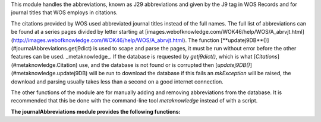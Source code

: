 This module handles the abbreviations, known as J29 abbreviations and given by the J9 tag in WOS Records and for journal titles that WOS employs in citations.

The citations provided by WOS used abbreviated journal titles instead of the full names. The full list of abbreviations can be found at a series pages divided by letter starting at [images.webofknowledge.com/WOK46/help/WOS/A_abrvjt.html](http://images.webofknowledge.com/WOK46/help/WOS/A_abrvjt.html). The function [**updatej9DB**()](#journalAbbreviations.getj9dict) is used to scape and parse the pages, it must be run without error before the other features can be used. _metaknowledge_. If the database is requested by `getj9dict()`, which is what [`Citations`](#metaknowledge.Citation) use, and the database is not found or is corrupted then [`updatej9DB()`](#metaknowledge.updatej9DB) will be run to download the database if this fails an `mkException` will be raised, the download and parsing usually takes less than a second on a good internet connection.

The other functions of the module are for manually adding and removing abbreviations from the database. It is recommended that this be done with the command-line tool `metaknowledge` instead of with a script.

**The journalAbbreviations module provides the following functions:**